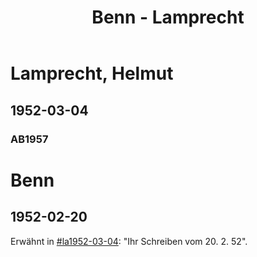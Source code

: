 #+STARTUP: content
#+STARTUP: showall
 #+STARTUP: showeverything
#+TITLE: Benn - Lamprecht

* Lamprecht, Helmut
:PROPERTIES:
:EMPF:     1
:FROM_All: Benn
:TO_All: Lamprecht, Helmut
:CUSTOM_ID: lamprecht_helmut
:GEB: 19
:TOD: 19
:END:
** 1952-03-04
  :PROPERTIES:
  :CUSTOM_ID: la1952-03-04
  :ORT:      Berlin
  :TRAD:     
  :END:
*** AB1957
:PROPERTIES:
:S: 229
:AUSL: t
:S_KOM: 375
:END:
* Benn
:PROPERTIES:
:TO: Benn
:FROM: Lamprecht, Helmut
:END:
** 1952-02-20
   :PROPERTIES:
   :TRAD:     
   :END:
Erwähnt in [[#la1952-03-04]]: "Ihr Schreiben vom 20. 2. 52".
